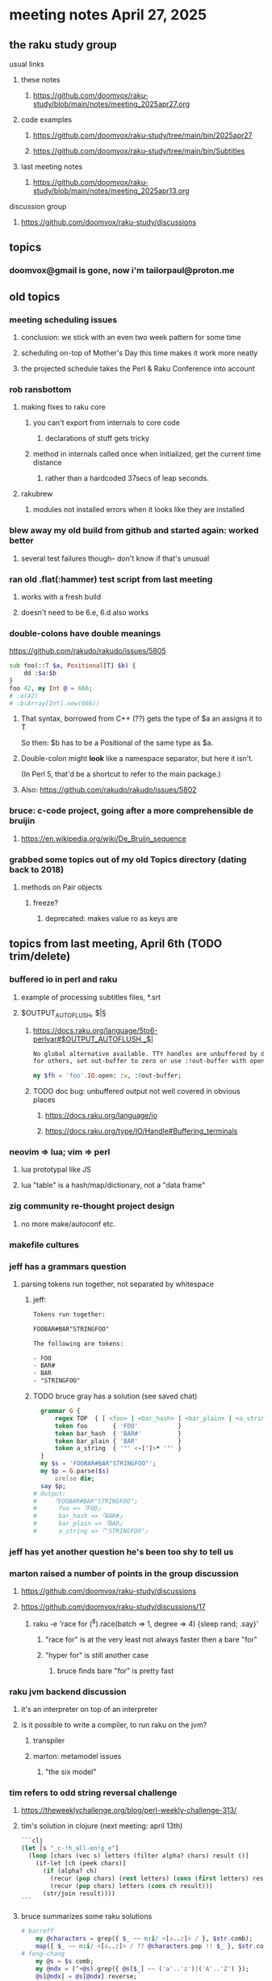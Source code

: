 * meeting notes April 27, 2025 
** the raku study group
**** usual links
***** these notes
****** https://github.com/doomvox/raku-study/blob/main/notes/meeting_2025apr27.org 

***** code examples
****** https://github.com/doomvox/raku-study/tree/main/bin/2025apr27
****** https://github.com/doomvox/raku-study/tree/main/bin/Subtitles

***** last meeting notes
****** https://github.com/doomvox/raku-study/blob/main/notes/meeting_2025apr13.org 

**** discussion group
***** https://github.com/doomvox/raku-study/discussions 

** topics
*** doomvox@gmail is gone, now i'm tailorpaul@proton.me


** old topics
*** meeting scheduling issues
**** conclusion: we stick with an even two week pattern for some time
**** scheduling on-top of Mother's Day this time makes it work more neatly
**** the projected schedule takes the Perl & Raku Conference into account
*** rob ransbottom
**** making fixes to raku core
***** you can't export from internals to core code
****** declarations of stuff gets tricky

***** method in internals called once when initialized, get the current time distance
****** rather than a hardcoded 37secs of leap seconds.

**** rakubrew
***** modules not installed errors when it looks like they are installed 
*** blew away my old build from github and started again: worked better
**** several test failures though-- don't know if that's unusual

*** ran old .flat(:hammer) test script from last meeting
**** works with a fresh build
**** doesn't need to be 6.e, 6.d also works

*** double-colons have double meanings
https://github.com/rakudo/rakudo/issues/5805

#+BEGIN_SRC raku
sub foo(::T $a, Positional[T] $b) {
    dd :$a:$b
}
foo 42, my Int @ = 666;
# :a(42)
# :b(Array[Int].new(666))
#+END_SRC 

**** That syntax, borrowed from C++ (??) gets the type of $a an assigns it to T
So then: $b has to be a Positional of the same type as $a.

**** Double-colon might *look* like a namespace separator, but here it isn't.
(In Perl 5, that'd be a shortcut to refer to the main package.)

**** Also: https://github.com/rakudo/rakudo/issues/5802

*** bruce: c-code project, going after a more comprehensible de bruijin
**** https://en.wikipedia.org/wiki/De_Bruijn_sequence


*** grabbed some topics out of my old Topics directory (dating back to 2018)
**** methods on Pair objects
***** freeze?
****** deprecated: makes value ro as keys are


** topics from last meeting, April 6th (TODO trim/delete)

*** buffered io in perl and raku
**** example of processing subtitles files, *.srt
**** $OUTPUT_AUTOFLUSH, $|§
***** https://docs.raku.org/language/5to6-perlvar#$OUTPUT_AUTOFLUSH,_$|
#+BEGIN_SRC txt
No global alternative available. TTY handles are unbuffered by default, 
for others, set out-buffer to zero or use :!out-buffer with open on a specific IO::Handle.
#+END_SRC 
#+BEGIN_SRC raku
my $fh = 'foo'.IO.open: :w, :0out-buffer;
#+END_SRC 
***** TODO doc bug: unbuffered output not well covered in obvious places
****** https://docs.raku.org/language/io
****** https://docs.raku.org/type/IO/Handle#Buffering_terminals

*** neovim => lua; vim => perl
**** lua prototypal like JS
**** lua "table" is a hash/map/dictionary, not a "data frame"
*** zig community re-thought project design
**** no more make/autoconf etc.
*** makefile cultures 
*** jeff has a grammars question
**** parsing tokens run together, not separated by whitespace
***** jeff:
#+BEGIN_SRC txt
Tokens run together: 

FOOBAR#BAR"STRINGFOO"

The following are tokens:

- FOO
- BAR#
- BAR
- "STRINGFOO"

#+END_SRC 
***** TODO bruce gray has a solution (see saved chat)
#+BEGIN_SRC raku
    grammar G {
        regex TOP  { [ <foo> | <bar_hash> | <bar_plain> | <a_string> ]+ } # using `regex` where we would usually use `rule`
        token foo       { 'FOO'           }
        token bar_hash  { 'BAR#'          }
        token bar_plain { 'BAR'           }
        token a_string  { '"' <-["]>* '"' }
    }
    my $s = 'FOOBAR#BAR"STRINGFOO"';
    my $p = G.parse($s)
        orelse die;
    say $p;
  # Output:
  #     ｢FOOBAR#BAR"STRINGFOO"｣
  #      foo => ｢FOO｣
  #      bar_hash => ｢BAR#｣
  #      bar_plain => ｢BAR｣
  #      a_string => ｢"STRINGFOO"｣
#+END_SRC 

*** jeff has yet another question he's been too shy to tell us

*** marton raised a number of points in the group discussion
**** https://github.com/doomvox/raku-study/discussions
**** https://github.com/doomvox/raku-study/discussions/17
***** 
raku -e 'race for (^8).race(batch => 1, degree => 4) {sleep rand; .say}'
****** "race for" is at the very least not always faster then a bare "for"
****** "hyper for" is still another case
******* bruce finds bare "for" is pretty fast

*** raku jvm backend discussion
**** it's an interpreter on top of an interpreter 
**** is it possible to write a compiler, to run raku on the jvm?
***** transpiler
***** marton: metamodel issues
****** "the six model"


*** tim refers to odd string reversal challenge
**** https://theweeklychallenge.org/blog/perl-weekly-challenge-313/
**** tim's solution in clojure (next meeting: april 13th)
#+BEGIN_SRC lisp
```clj
(let [s "_c-!h_all-en!g_e"]
  (loop [chars (vec s) letters (filter alpha? chars) result ()]
    (if-let [ch (peek chars)]
      (if (alpha? ch)
        (recur (pop chars) (rest letters) (cons (first letters) result))
        (recur (pop chars) letters (cons ch result)))
      (str/join result))))
```
#+END_SRC 

**** bruce summarizes some raku solutions
#+BEGIN_SRC raku
# barroff
    my @characters = grep({ $_ ~~ m:i/ <[a..z]> / }, $str.comb);
    map({ $_ ~~ m:i/ <[a..z]> / ?? @characters.pop !! $_ }, $str.comb).join;
# feng-chang
    my @s = $s.comb;
    my @ndx = (^+@s).grep({ @s[$_] ~~ ('a'..'z')|('A'..'Z') });
    @s[@ndx] = @s[@ndx].reverse;
    put @s.join;
# jaldhar-h-vyas
    my @reversed = $str.comb.grep({ /<alpha>/ }).reverse;
    my $index = 0;
    ($str.subst(/<alpha>/, { @reversed[$index++] }, :g)).say;
# mark-anderson (similar to bruce's approach)
    my @s   = $str.comb;
    my @k   = @s.grep(/:i <[a..z]>/, :k);
    @s[@k] .= reverse;
    [~] @s
# wambash
    sprintf $str.trans( /<:alpha>/ => "%s"), $str.comb(/<:alpha>/).reverse
#+END_SRC 


*** deepmap, duckmap. flat
**** marton's discussion of duckmap was very clear: better than the docs
***** TODO DOCBUG need a simpler example to introduce duckmap

**** habere points out we have: .flat(:hammer)
***** TODO DOCBUG not documented in page for flat
***** https://docs.raku.org/routine/flat
***** Also: @a[**]
***** https://raku-advent.blog/2024/12/25/day-25-raku-2024-review/
***** released 2024.07, on use 6.e.PREVIEW;


*** unicode classes ":L" for letter vs. ":alpha"
[A-Za-z]

*** "I refuse to live in a docker container!" -- Tim Schafer

*** rob: container: how do you communicate with it besides through ports

** topics from Mar 9
*** jeff interested in how to create a new character encoding
**** roles?
**** utf8-c8
***** /home/doom/End/Cave/Raku/Wall/roast/S32-encoding/registry.t
***** https://github.com/rakudo/rakudo/issues/5807
***** TODO Add a problem-solving bug? Not clear how to do it.

*** rob: rakudo bug turned up in weekly challenge
**** .= operator not working as "explicit assignment"
**** https://github.com/rakudo/rakudo/issues/5803
#+BEGIN_SRC raku
## Example from the docs:
say ++$a.=abs;
say ++$a .= abs;  ## doesn't work
# Cannot modify an immutable Int (7)
#  in block <unit> at <unknown file> line 1

say ++$a.=abs;    ## this *does* work
# 8

## Marton's example
# -1.succ
# -2      ## the - is applied *after* the .succ increases value by 1

1.succ
# 2

-1 .succ  ## with the space, we start at -1 and step up 1 to 0
# 0
#+END_SRC raku

***** Marton looks up older reports:
****** https://github.com/rakudo/rakudo/issues/4996
****** https://github.com/rakudo/rakudo/issues/4863
****** https://github.com/Raku/doc/issues/3333

***** TODO Traps of .= weirdness not adequate
****** https://docs.raku.org/language/traps
******* https://docs.raku.org/language/traps#Method_calls_do_not_chain
******* https://docs.raku.org/language/traps#Method_operator_calls_and_prefix_minus

*** rob: raku base 36, bank echecks 
*** weekly challenge

*** jeff: cro experience

*** bike accident 

** follow-up 
*** announce next meeting immediately
*** check jeff's bug status
**** added pointer to roast test 
*** doc bug traps .= weirdness not well covered.

** announcements 
*** next meetings
**** Apr  6, 2025
***** after this, any two-week pattern crashes into Easter or Mother's Day
**** Apr 13, 2025 (after one week, to sneak in one more before Easter)  
***** perhaps not the best idea, eh?

**** Apr 27, 2025 (then a two week gap, going for the weekend after Easter)
**** May 11, 2025 (change in plans, let's just do one on Mother's Day)
**** May 25, 2025 
**** Jun  8, 2025 
**** Jun 22, 2025 

**** Perl & Raku Conference (Greenville, SC) 2025-06-27 through 29 Fri-Sun
***** https://tprc.us/

**** Jul 13, 2025 (3 week gap, to skip 4th of july weekend)
**** Jul 27, 2025 
**** Aug 10, 2025 
**** Aug 24, 2025 
**** Sep  7, 2025 (ok: labor day weekend was the week before)
**** Sep 21, 2025 
**** Oct  5, 2025
**** Oct 19, 2025
**** Nov 2, 2025
**** Nov 16, 2025
**** Dec 7, 2025 (three week gap, to get past thanksgiving weekend)
**** Dec 21, 2025
**** Jan  4, 2025
**** Jan  18, 2025
